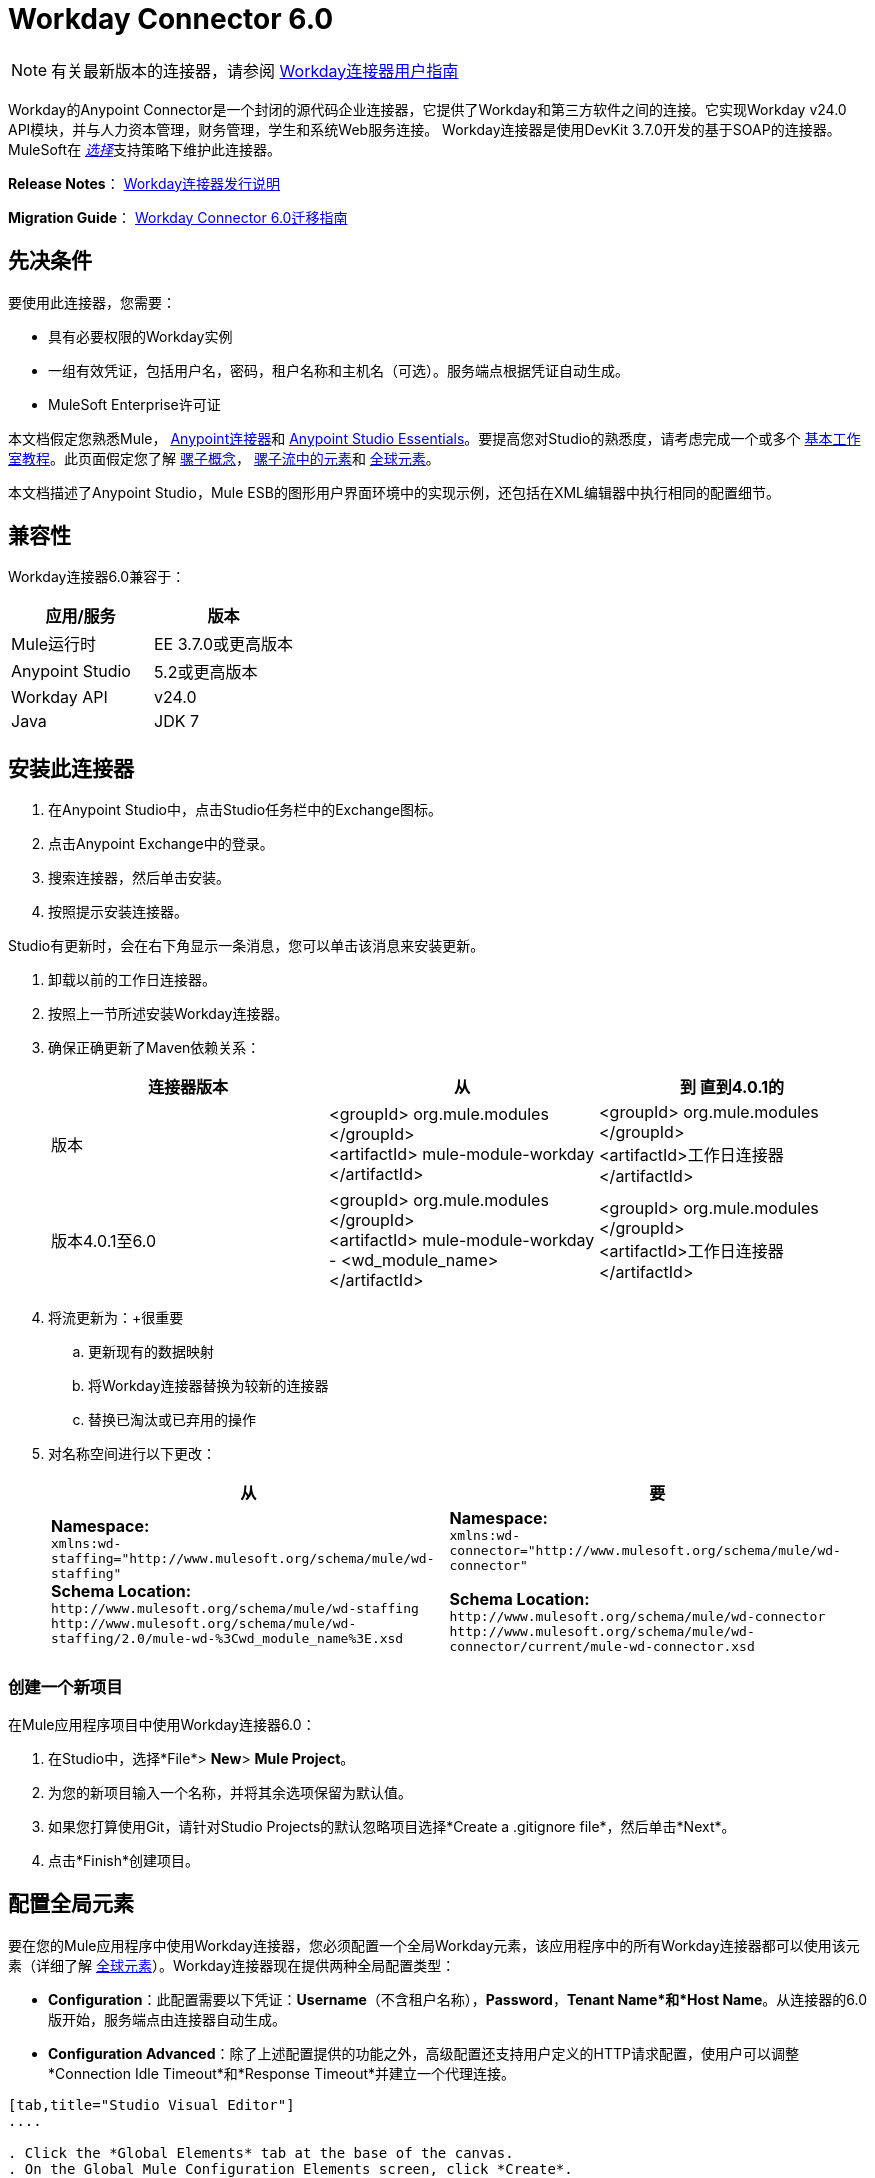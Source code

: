 =  Workday Connector 6.0
:keywords: workday, 6.0, connector, install, configure


[NOTE]
有关最新版本的连接器，请参阅 link:/mule-user-guide/v/3.8/workday-connector[Workday连接器用户指南]

Workday的Anypoint Connector是一个封闭的源代码企业连接器，它提供了Workday和第三方软件之间的连接。它实现Workday v24.0 API模块，并与人力资本管理，财务管理，学生和系统Web服务连接。 Workday连接器是使用DevKit 3.7.0开发的基于SOAP的连接器。 MuleSoft在 link:/mule-user-guide/v/3.8/anypoint-connectors#connector-categories[_选择_]支持策略下维护此连接器。

*Release Notes*： link:/release-notes/workday-connector-release-notes[Workday连接器发行说明]

*Migration Guide*： link:/mule-user-guide/v/3.8/workday-connector-6.0-migration-guide[Workday Connector 6.0迁移指南]

== 先决条件

要使用此连接器，您需要：

* 具有必要权限的Workday实例
* 一组有效凭证，包括用户名，密码，租户名称和主机名（可选）。服务端点根据凭证自动生成。
*  MuleSoft Enterprise许可证

本文档假定您熟悉Mule，
link:/mule-user-guide/v/3.8/anypoint-connectors[Anypoint连接器]和
link:/anypoint-studio/v/6/[Anypoint Studio Essentials]。要提高您对Studio的熟悉度，请考虑完成一个或多个 link:/anypoint-studio/v/6/basic-studio-tutorial[基本工作室教程]。此页面假定您了解 link:/mule-user-guide/v/3.8/mule-concepts[骡子概念]， link:/mule-user-guide/v/3.8/elements-in-a-mule-flow[骡子流中的元素]和 link:/mule-user-guide/v/3.8/global-elements[全球元素]。

本文档描述了Anypoint Studio，Mule ESB的图形用户界面环境中的实现示例，还包括在XML编辑器中执行相同的配置细节。

== 兼容性

Workday连接器6.0兼容于：

[%header,cols="2*a"]
|===
|应用/服务|版本
| Mule运行时| EE 3.7.0或更高版本
| Anypoint Studio | 5.2或更高版本
| Workday API | v24.0
| Java | JDK 7
|===

== 安装此连接器

. 在Anypoint Studio中，点击Studio任务栏中的Exchange图标。
. 点击Anypoint Exchange中的登录。
. 搜索连接器，然后单击安装。
. 按照提示安装连接器。

Studio有更新时，会在右下角显示一条消息，您可以单击该消息来安装更新。

. 卸载以前的工作日连接器。
. 按照上一节所述安装Workday连接器。
. 确保正确更新了Maven依赖关系：
+
[%header,cols="34a,33a,33a"]
|===
|连接器版本 |从 |到
直到4.0.1的|版本 | <groupId> org.mule.modules </groupId> +
<artifactId> mule-module-workday </artifactId>  | <groupId> org.mule.modules </groupId> +
<artifactId>工作日连接器</artifactId>
|版本4.0.1至6.0  | <groupId> org.mule.modules </groupId> +
<artifactId> mule-module-workday  -  <wd_module_name> </artifactId>  | <groupId> org.mule.modules </groupId> +
<artifactId>工作日连接器</artifactId>
|===
+
. 将流更新为：+很重要
.. 更新现有的数据映射
.. 将Workday连接器替换为较新的连接器
.. 替换已淘汰或已弃用的操作
. 对名称空间进行以下更改：
+
[%header%autowidth.spread]
|===
|从 |要
| *Namespace:* +
  `xmlns:wd-staffing="http://www.mulesoft.org/schema/mule/wd-staffing"` +
  *Schema Location:* +
`+http://www.mulesoft.org/schema/mule/wd-staffing+` +
  `+http://www.mulesoft.org/schema/mule/wd-staffing/2.0/mule-wd-%3Cwd_module_name%3E.xsd+`  | *Namespace:* +
  `xmlns:wd-connector="http://www.mulesoft.org/schema/mule/wd-connector"` +

  *Schema Location:* +
  `+http://www.mulesoft.org/schema/mule/wd-connector+`
  `+http://www.mulesoft.org/schema/mule/wd-connector/current/mule-wd-connector.xsd+`
|===

=== 创建一个新项目

在Mule应用程序项目中使用Workday连接器6.0：

. 在Studio中，选择*File*> *New*> *Mule Project*。
. 为您的新项目输入一个名称，并将其余选项保留为默认值。
. 如果您打算使用Git，请针对Studio Projects的默认忽略项目选择*Create a .gitignore file*，然后单击*Next*。
. 点击*Finish*创建项目。

== 配置全局元素

要在您的Mule应用程序中使用Workday连接器，您必须配置一个全局Workday元素，该应用程序中的所有Workday连接器都可以使用该元素（详细了解 link:/mule-user-guide/v/3.8/global-elements[全球元素]）。Workday连接器现在提供两种全局配置类型：

*  *Configuration*：此配置需要以下凭证：*Username*（不含租户名称），*Password*，*Tenant Name*和*Host Name*。从连接器的6.0版开始，服务端点由连接器自动生成。
*  *Configuration Advanced*：除了上述配置提供的功能之外，高级配置还支持用户定义的HTTP请求配置，使用户可以调整*Connection Idle Timeout*和*Response Timeout*并建立一个代理连接。

[tabs]
------
[tab,title="Studio Visual Editor"]
....

. Click the *Global Elements* tab at the base of the canvas.
. On the Global Mule Configuration Elements screen, click *Create*.
. In the Choose Global Type wizard, expand *Connector Configuration,* and then select *Workday Connector: configuration* or  *Workday Connector: configuration (advanced)*, depending on your Workday implementation.
. Click  *OK*
. Enter the global element properties.
.. For *Workday Connector: Configuration*:
+
image:wd6_global_elements.png[wd6_global_elements]
+
[%header,cols="2*a"]
|===
|Field |Description
|*Name* |Enter a name of the configuration to reference it later
|*Username* |Enter the username to log in to Workday.
|*Password* |Enter the corresponding password.
|*Tenant Name* |Enter the Workday Tenant ID. It is usually appended with pt_1, such as acme_pt1.
|*Host Name* |Enter the host name of one of the Workday Cloud Servers. By default, the connector sets the host name to `impl-cc.workday.com`.
|===
+
[NOTE]
====
In the image above, the placeholder values refer to a configuration file placed in the `src` folder of your project (learn about link:/mule-user-guide/v/3.8/configuring-properties[Configuring Properties].) You can either enter your credentials into the global configuration properties, or reference a configuration file that contains these values.

For simpler maintenance and better re-usability of your project, Mule recommends that you use a configuration file. Keeping these values in a separate file is useful if you need to deploy to different environments, such as production, development, and QA, where your access credentials differ. See link:/mule-user-guide/v/3.8/deploying-to-multiple-environments[Deploying to Multiple Environments] for instructions on how to manage this.
====
+
.. For *Workday Connector: Configuration (Advanced):*
+
[%header,cols="2*a"]
|===
|Field |Description
|*Name* |Enter a name of the configuration to reference it later
|*Requestor Config* |Enter an HTTPRequestor configuration.
|*Username* |Enter the username to log in to Workday.
|*Password* |Enter the corresponding password.
|*Tenant Name* |Enter the Workday Tenant ID. It is usually appended with pt_1, such as acme_pt1.
|*Host Name* |Enter the host name of one of the Workday Cloud Servers. By default, the connector sets the host name to `impl-cc.workday.com`.
|===
. Keep the *Pooling Profile* and the *Reconnection* tabs with their default entries.
. Click *Test Connection* to confirm that the parameters of your global Workday connector are accurate, and that Mule is able to successfully connect to your Workday instance.
. Click *OK* to save the global connector configurations. 

....
[tab,title="XML Editor"]
....

To configure the Workday global element:

. Ensure you have included the following namespace in your configuration file:
+
[source,xml]
----
xmlns:wd-connector="http://www.mulesoft.org/schema/mule/wd-connector"
----
. Create a global Workday configuration outside and above your flows, using the following global configuration code:
+
[source,xml]
----
<wd-connector:config name="Workday_Connector__Configuration" username="${workday.username}" password="${workday.password}" tenantName="${workday.tenantname}" doc:name="Workday Connector: Configuration"/>
----

....
------

== 使用连接器

Workday连接器6.0是基于操作的连接器，这意味着将连接器添加到流程时，需要选择工作日模块和连接器执行的操作。 Workday连接器6.0支持以下Workday API：人力资源，财务，学生和系统。

=== 将Workday Connector 6.0添加到流程中

. 在Anypoint Studio中创建一个新的Mule项目。
. 将Workday Connector 6.0拖放到画布上，然后选择它打开属性编辑器。
. 配置连接器的参数：
+
image:wd6_connector1.png[wd6_connector1]
+
[%autowidth.spread]
|===
| *Field*  | *Description*
| *Display Name*  |为应用程序中的连接器输入唯一标签。
| *Connector Configuration*  |从下拉列表中选择全局Workday连接器6.0元素。
| *Operation*  |调用。
| *Service*  |选择工作日服务，例如财务管理。
| *Operation*  |选择要在服务中执行的操作，例如Put Fund。
|===
. 保存您的配置。

== 示例用例

要访问任何版本的Workday连接器的下载，请参阅https://mulesoft.github.io/mule-workday-connector/[here]上发布的示例，或者按照下面的步骤演示使用此连接器的示例Mule应用程序。

[tabs]
------
[tab,title="Studio Visual Editor"]
....

. Create a Mule project in your Anypoint Studio.
. Drag an HTTP connector into the canvas, then select it to open the properties editor console.
. Add a new HTTP Listener Configuration global element:
.. In *General Settings*, click the plus *+* button:
+
image:wd6_http_config.png[wd6_http_config]
+
.. Configure the following HTTP parameters:
+
image:wd6_http_listener_configuration.png[wd6_http_listener_configuration]
+
[%header,cols="2*a"]
|===
|Field|Value
|*Port* |8081
|*Host* |localhost
|*Display Name* |HTTP_Listener_Configuration
|===
+
. Add a Set Payload transformer after the HTTP connector, and configure it as follow:
+
[%header,cols="2*a"]
|====
|Field |Value
|*Display Name* |Enter a name for the transformer.
|*Value* |`#[['FundName':' I.M.F' , 'FundTypeID' : ' FUND_TYPE-6-3']]"`
|====
+
. Drag the Workday Connector 6.0 into the flow.
+
image:wd6_palette.png[wd6_palette]
+
. If you haven't already created a Workday global element, add one by clicking the plus sign *+* next to the *Connector Configuration* field.
. Configure the global element:
+
image:wd6_global_elements2.png[wd6_global_elements2]
+
. Click *Test Connection* to confirm that Mule can connect with the Workday instance. If the connection is successful, click *OK* to save the configurations of the global element. If unsuccessful, revise or correct any incorrect parameters, then test again.
. Back in the properties editor of the connector, configure the remaining parameters:
+
image:wd6_connector2.png[wd6_connector2]
+
[%autowidth.spread]
|===
|*Field* |*Description*
|*Display Name* |Enter a unique label for the connector in your application.
|*Connector Configuration* |Select a global Workday connector 6.0 element from the dropdown.
|*Operation* |Invoke.
|*Service* |Select a Workday service, such as Financial Management.
|*Operation* |Select an operation to perform in the service, such as Put Fund.
|===
+
. Drag a DataWeave component in to the flow, and place it before the Workday Connector.
. Click the Data Weave component and click the scaffold button. 
. Select the desired fields.
+
image:wd6_scaffold.png[wd6_scaffold]
+
. Modify the Weave content as shown in the image below:
+
image:wd6_mapping.png[wd6_mapping]
+
. Save and run the project as a Mule Application.

....
[tab,title="XML Editor"]
....

[NOTE]
For this code to work in Anypoint Studio, you must provide the credentials for the Workday instance. You can either replace the variables with their values in the code, or you can add a file named `mule.properties` in the  `src/main/properties` folder to provide the values for each variable.

[source,xml,linenums]
----
<context:property-placeholder location="credentials.properties"/>
 <http:listener-config name="HTTP_Listener_Configuration" host="0.0.0.0" port="8081" doc:name="HTTP Listener Configuration"/>

 <wd-connector:config name="Workday_Connector_Configuration" username="${workday.username}" password="${workday.password}" tenantName="${workday.tenantname}" doc:name="Workday Connector: Configuration"/>

 <flow name="demoFlow">
   <http:listener config-ref="HTTP_Listener_Configuration" path="/" doc:name="HTTP"/>
   <set-payload value="#[['FundName':' I.M.F' , 'FundTypeID' : ' FUND_TYPE-6-3']]" doc:name="Set Payload"/>
   <dw:transform-message doc:name="Transform Message"> +
   <dw:set-payload><![CDATA[%dw 1.0
  %output application/xml
  %namespace ns0 urn:com.workday/bsvc
  ---
  {
   ns0#Put_Fund_Request @(ns0#Add_Only: true , ns0#version: "v24.0"): {
     ns0#Fund_Data: {
        ns0#Fund_Name: payload.FundName,
          ns0#Fund_Type_Reference: {
            ns0#ID @(ns0#type: "Fund_Type_ID"): payload.FundTypeID
          }
        }
     }
  }]]></dw:set-payload>
   </dw:transform-message>
   <wd-connector:invoke config-ref="Workday_Connector_Configuration" type="Financial_Management||Put_Fund" doc:name="Workday Connector"/>
 </flow>
 ----

....
------

== See Also

* Learn more about working with link:/mule-user-guide/v/3.8/anypoint-connectors[Anypoint Connectors].
* Refer to the link:/mule-user-guide/v/3.8/workday-connector-6.0-migration-guide[Workday Connector 6.0 Migration Guide ]to learn how to upgrade to Workday connector v6.0.
* For more information on Workday v24.0 API , refer to the link:https://community.workday.com/custom/developer/API/versions/v24.0/index.html[Workday API documentation].
* https://mulesoft.github.io/mule-workday-connector/[Connector Reference].
